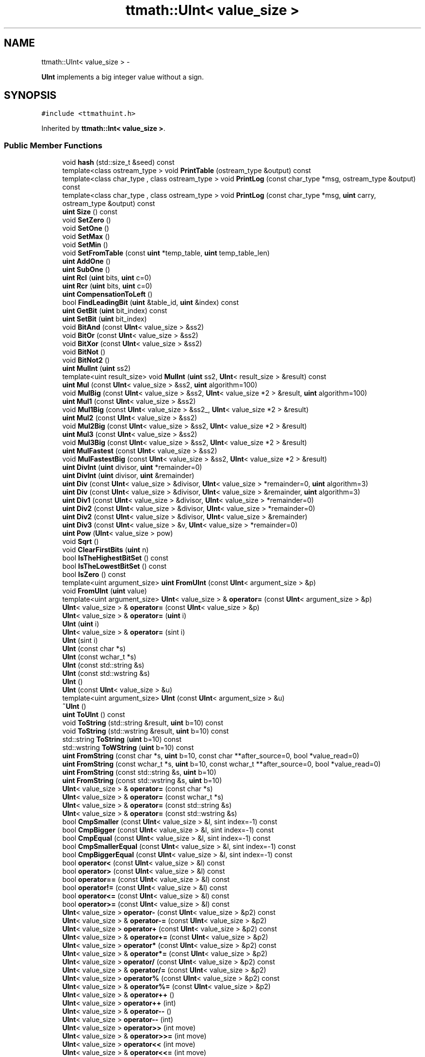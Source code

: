 .TH "ttmath::UInt< value_size >" 3 "Fri Oct 9 2015" "My Project" \" -*- nroff -*-
.ad l
.nh
.SH NAME
ttmath::UInt< value_size > \- 
.PP
\fBUInt\fP implements a big integer value without a sign\&.  

.SH SYNOPSIS
.br
.PP
.PP
\fC#include <ttmathuint\&.h>\fP
.PP
Inherited by \fBttmath::Int< value_size >\fP\&.
.SS "Public Member Functions"

.in +1c
.ti -1c
.RI "void \fBhash\fP (std::size_t &seed) const "
.br
.ti -1c
.RI "template<class ostream_type > void \fBPrintTable\fP (ostream_type &output) const "
.br
.ti -1c
.RI "template<class char_type , class ostream_type > void \fBPrintLog\fP (const char_type *msg, ostream_type &output) const "
.br
.ti -1c
.RI "template<class char_type , class ostream_type > void \fBPrintLog\fP (const char_type *msg, \fBuint\fP carry, ostream_type &output) const "
.br
.ti -1c
.RI "\fBuint\fP \fBSize\fP () const "
.br
.ti -1c
.RI "void \fBSetZero\fP ()"
.br
.ti -1c
.RI "void \fBSetOne\fP ()"
.br
.ti -1c
.RI "void \fBSetMax\fP ()"
.br
.ti -1c
.RI "void \fBSetMin\fP ()"
.br
.ti -1c
.RI "void \fBSetFromTable\fP (const \fBuint\fP *temp_table, \fBuint\fP temp_table_len)"
.br
.ti -1c
.RI "\fBuint\fP \fBAddOne\fP ()"
.br
.ti -1c
.RI "\fBuint\fP \fBSubOne\fP ()"
.br
.ti -1c
.RI "\fBuint\fP \fBRcl\fP (\fBuint\fP bits, \fBuint\fP c=0)"
.br
.ti -1c
.RI "\fBuint\fP \fBRcr\fP (\fBuint\fP bits, \fBuint\fP c=0)"
.br
.ti -1c
.RI "\fBuint\fP \fBCompensationToLeft\fP ()"
.br
.ti -1c
.RI "bool \fBFindLeadingBit\fP (\fBuint\fP &table_id, \fBuint\fP &index) const "
.br
.ti -1c
.RI "\fBuint\fP \fBGetBit\fP (\fBuint\fP bit_index) const "
.br
.ti -1c
.RI "\fBuint\fP \fBSetBit\fP (\fBuint\fP bit_index)"
.br
.ti -1c
.RI "void \fBBitAnd\fP (const \fBUInt\fP< value_size > &ss2)"
.br
.ti -1c
.RI "void \fBBitOr\fP (const \fBUInt\fP< value_size > &ss2)"
.br
.ti -1c
.RI "void \fBBitXor\fP (const \fBUInt\fP< value_size > &ss2)"
.br
.ti -1c
.RI "void \fBBitNot\fP ()"
.br
.ti -1c
.RI "void \fBBitNot2\fP ()"
.br
.ti -1c
.RI "\fBuint\fP \fBMulInt\fP (\fBuint\fP ss2)"
.br
.ti -1c
.RI "template<uint result_size> void \fBMulInt\fP (\fBuint\fP ss2, \fBUInt\fP< result_size > &result) const "
.br
.ti -1c
.RI "\fBuint\fP \fBMul\fP (const \fBUInt\fP< value_size > &ss2, \fBuint\fP algorithm=100)"
.br
.ti -1c
.RI "void \fBMulBig\fP (const \fBUInt\fP< value_size > &ss2, \fBUInt\fP< value_size *2 > &result, \fBuint\fP algorithm=100)"
.br
.ti -1c
.RI "\fBuint\fP \fBMul1\fP (const \fBUInt\fP< value_size > &ss2)"
.br
.ti -1c
.RI "void \fBMul1Big\fP (const \fBUInt\fP< value_size > &ss2_, \fBUInt\fP< value_size *2 > &result)"
.br
.ti -1c
.RI "\fBuint\fP \fBMul2\fP (const \fBUInt\fP< value_size > &ss2)"
.br
.ti -1c
.RI "void \fBMul2Big\fP (const \fBUInt\fP< value_size > &ss2, \fBUInt\fP< value_size *2 > &result)"
.br
.ti -1c
.RI "\fBuint\fP \fBMul3\fP (const \fBUInt\fP< value_size > &ss2)"
.br
.ti -1c
.RI "void \fBMul3Big\fP (const \fBUInt\fP< value_size > &ss2, \fBUInt\fP< value_size *2 > &result)"
.br
.ti -1c
.RI "\fBuint\fP \fBMulFastest\fP (const \fBUInt\fP< value_size > &ss2)"
.br
.ti -1c
.RI "void \fBMulFastestBig\fP (const \fBUInt\fP< value_size > &ss2, \fBUInt\fP< value_size *2 > &result)"
.br
.ti -1c
.RI "\fBuint\fP \fBDivInt\fP (\fBuint\fP divisor, \fBuint\fP *remainder=0)"
.br
.ti -1c
.RI "\fBuint\fP \fBDivInt\fP (\fBuint\fP divisor, \fBuint\fP &remainder)"
.br
.ti -1c
.RI "\fBuint\fP \fBDiv\fP (const \fBUInt\fP< value_size > &divisor, \fBUInt\fP< value_size > *remainder=0, \fBuint\fP algorithm=3)"
.br
.ti -1c
.RI "\fBuint\fP \fBDiv\fP (const \fBUInt\fP< value_size > &divisor, \fBUInt\fP< value_size > &remainder, \fBuint\fP algorithm=3)"
.br
.ti -1c
.RI "\fBuint\fP \fBDiv1\fP (const \fBUInt\fP< value_size > &divisor, \fBUInt\fP< value_size > *remainder=0)"
.br
.ti -1c
.RI "\fBuint\fP \fBDiv2\fP (const \fBUInt\fP< value_size > &divisor, \fBUInt\fP< value_size > *remainder=0)"
.br
.ti -1c
.RI "\fBuint\fP \fBDiv2\fP (const \fBUInt\fP< value_size > &divisor, \fBUInt\fP< value_size > &remainder)"
.br
.ti -1c
.RI "\fBuint\fP \fBDiv3\fP (const \fBUInt\fP< value_size > &v, \fBUInt\fP< value_size > *remainder=0)"
.br
.ti -1c
.RI "\fBuint\fP \fBPow\fP (\fBUInt\fP< value_size > pow)"
.br
.ti -1c
.RI "void \fBSqrt\fP ()"
.br
.ti -1c
.RI "void \fBClearFirstBits\fP (\fBuint\fP n)"
.br
.ti -1c
.RI "bool \fBIsTheHighestBitSet\fP () const "
.br
.ti -1c
.RI "bool \fBIsTheLowestBitSet\fP () const "
.br
.ti -1c
.RI "bool \fBIsZero\fP () const "
.br
.ti -1c
.RI "template<uint argument_size> \fBuint\fP \fBFromUInt\fP (const \fBUInt\fP< argument_size > &p)"
.br
.ti -1c
.RI "void \fBFromUInt\fP (\fBuint\fP value)"
.br
.ti -1c
.RI "template<uint argument_size> \fBUInt\fP< value_size > & \fBoperator=\fP (const \fBUInt\fP< argument_size > &p)"
.br
.ti -1c
.RI "\fBUInt\fP< value_size > & \fBoperator=\fP (const \fBUInt\fP< value_size > &p)"
.br
.ti -1c
.RI "\fBUInt\fP< value_size > & \fBoperator=\fP (\fBuint\fP i)"
.br
.ti -1c
.RI "\fBUInt\fP (\fBuint\fP i)"
.br
.ti -1c
.RI "\fBUInt\fP< value_size > & \fBoperator=\fP (sint i)"
.br
.ti -1c
.RI "\fBUInt\fP (sint i)"
.br
.ti -1c
.RI "\fBUInt\fP (const char *s)"
.br
.ti -1c
.RI "\fBUInt\fP (const wchar_t *s)"
.br
.ti -1c
.RI "\fBUInt\fP (const std::string &s)"
.br
.ti -1c
.RI "\fBUInt\fP (const std::wstring &s)"
.br
.ti -1c
.RI "\fBUInt\fP ()"
.br
.ti -1c
.RI "\fBUInt\fP (const \fBUInt\fP< value_size > &u)"
.br
.ti -1c
.RI "template<uint argument_size> \fBUInt\fP (const \fBUInt\fP< argument_size > &u)"
.br
.ti -1c
.RI "\fB~UInt\fP ()"
.br
.ti -1c
.RI "\fBuint\fP \fBToUInt\fP () const "
.br
.ti -1c
.RI "void \fBToString\fP (std::string &result, \fBuint\fP b=10) const "
.br
.ti -1c
.RI "void \fBToString\fP (std::wstring &result, \fBuint\fP b=10) const "
.br
.ti -1c
.RI "std::string \fBToString\fP (\fBuint\fP b=10) const "
.br
.ti -1c
.RI "std::wstring \fBToWString\fP (\fBuint\fP b=10) const "
.br
.ti -1c
.RI "\fBuint\fP \fBFromString\fP (const char *s, \fBuint\fP b=10, const char **after_source=0, bool *value_read=0)"
.br
.ti -1c
.RI "\fBuint\fP \fBFromString\fP (const wchar_t *s, \fBuint\fP b=10, const wchar_t **after_source=0, bool *value_read=0)"
.br
.ti -1c
.RI "\fBuint\fP \fBFromString\fP (const std::string &s, \fBuint\fP b=10)"
.br
.ti -1c
.RI "\fBuint\fP \fBFromString\fP (const std::wstring &s, \fBuint\fP b=10)"
.br
.ti -1c
.RI "\fBUInt\fP< value_size > & \fBoperator=\fP (const char *s)"
.br
.ti -1c
.RI "\fBUInt\fP< value_size > & \fBoperator=\fP (const wchar_t *s)"
.br
.ti -1c
.RI "\fBUInt\fP< value_size > & \fBoperator=\fP (const std::string &s)"
.br
.ti -1c
.RI "\fBUInt\fP< value_size > & \fBoperator=\fP (const std::wstring &s)"
.br
.ti -1c
.RI "bool \fBCmpSmaller\fP (const \fBUInt\fP< value_size > &l, sint index=-1) const "
.br
.ti -1c
.RI "bool \fBCmpBigger\fP (const \fBUInt\fP< value_size > &l, sint index=-1) const "
.br
.ti -1c
.RI "bool \fBCmpEqual\fP (const \fBUInt\fP< value_size > &l, sint index=-1) const "
.br
.ti -1c
.RI "bool \fBCmpSmallerEqual\fP (const \fBUInt\fP< value_size > &l, sint index=-1) const "
.br
.ti -1c
.RI "bool \fBCmpBiggerEqual\fP (const \fBUInt\fP< value_size > &l, sint index=-1) const "
.br
.ti -1c
.RI "bool \fBoperator<\fP (const \fBUInt\fP< value_size > &l) const "
.br
.ti -1c
.RI "bool \fBoperator>\fP (const \fBUInt\fP< value_size > &l) const "
.br
.ti -1c
.RI "bool \fBoperator==\fP (const \fBUInt\fP< value_size > &l) const "
.br
.ti -1c
.RI "bool \fBoperator!=\fP (const \fBUInt\fP< value_size > &l) const "
.br
.ti -1c
.RI "bool \fBoperator<=\fP (const \fBUInt\fP< value_size > &l) const "
.br
.ti -1c
.RI "bool \fBoperator>=\fP (const \fBUInt\fP< value_size > &l) const "
.br
.ti -1c
.RI "\fBUInt\fP< value_size > \fBoperator-\fP (const \fBUInt\fP< value_size > &p2) const "
.br
.ti -1c
.RI "\fBUInt\fP< value_size > & \fBoperator-=\fP (const \fBUInt\fP< value_size > &p2)"
.br
.ti -1c
.RI "\fBUInt\fP< value_size > \fBoperator+\fP (const \fBUInt\fP< value_size > &p2) const "
.br
.ti -1c
.RI "\fBUInt\fP< value_size > & \fBoperator+=\fP (const \fBUInt\fP< value_size > &p2)"
.br
.ti -1c
.RI "\fBUInt\fP< value_size > \fBoperator*\fP (const \fBUInt\fP< value_size > &p2) const "
.br
.ti -1c
.RI "\fBUInt\fP< value_size > & \fBoperator*=\fP (const \fBUInt\fP< value_size > &p2)"
.br
.ti -1c
.RI "\fBUInt\fP< value_size > \fBoperator/\fP (const \fBUInt\fP< value_size > &p2) const "
.br
.ti -1c
.RI "\fBUInt\fP< value_size > & \fBoperator/=\fP (const \fBUInt\fP< value_size > &p2)"
.br
.ti -1c
.RI "\fBUInt\fP< value_size > \fBoperator%\fP (const \fBUInt\fP< value_size > &p2) const "
.br
.ti -1c
.RI "\fBUInt\fP< value_size > & \fBoperator%=\fP (const \fBUInt\fP< value_size > &p2)"
.br
.ti -1c
.RI "\fBUInt\fP< value_size > & \fBoperator++\fP ()"
.br
.ti -1c
.RI "\fBUInt\fP< value_size > \fBoperator++\fP (int)"
.br
.ti -1c
.RI "\fBUInt\fP< value_size > & \fBoperator--\fP ()"
.br
.ti -1c
.RI "\fBUInt\fP< value_size > \fBoperator--\fP (int)"
.br
.ti -1c
.RI "\fBUInt\fP< value_size > \fBoperator>>\fP (int move)"
.br
.ti -1c
.RI "\fBUInt\fP< value_size > & \fBoperator>>=\fP (int move)"
.br
.ti -1c
.RI "\fBUInt\fP< value_size > \fBoperator<<\fP (int move)"
.br
.ti -1c
.RI "\fBUInt\fP< value_size > & \fBoperator<<=\fP (int move)"
.br
.ti -1c
.RI "\fBuint\fP \fBAdd\fP (const \fBUInt\fP< value_size > &ss2, \fBuint\fP c=0)"
.br
.ti -1c
.RI "\fBuint\fP \fBAddInt\fP (\fBuint\fP value, \fBuint\fP index=0)"
.br
.ti -1c
.RI "\fBuint\fP \fBAddTwoInts\fP (\fBuint\fP x2, \fBuint\fP x1, \fBuint\fP index)"
.br
.ti -1c
.RI "\fBuint\fP \fBSub\fP (const \fBUInt\fP< value_size > &ss2, \fBuint\fP c=0)"
.br
.ti -1c
.RI "\fBuint\fP \fBSubInt\fP (\fBuint\fP value, \fBuint\fP index=0)"
.br
.in -1c
.SS "Static Public Member Functions"

.in +1c
.ti -1c
.RI "template<class char_type , class ostream_type > static void \fBPrintVectorLog\fP (const char_type *msg, ostream_type &output, const \fBuint\fP *vector, \fBuint\fP vector_len)"
.br
.ti -1c
.RI "template<class char_type , class ostream_type > static void \fBPrintVectorLog\fP (const char_type *msg, \fBuint\fP carry, ostream_type &output, const \fBuint\fP *vector, \fBuint\fP vector_len)"
.br
.ti -1c
.RI "static \fBuint\fP \fBAddTwoWords\fP (\fBuint\fP a, \fBuint\fP b, \fBuint\fP carry, \fBuint\fP *result)"
.br
.ti -1c
.RI "static \fBuint\fP \fBSubTwoWords\fP (\fBuint\fP a, \fBuint\fP b, \fBuint\fP carry, \fBuint\fP *result)"
.br
.ti -1c
.RI "static const char * \fBLibTypeStr\fP ()"
.br
.ti -1c
.RI "static \fBLibTypeCode\fP \fBLibType\fP ()"
.br
.ti -1c
.RI "static \fBuint\fP \fBAddVector\fP (const \fBuint\fP *ss1, const \fBuint\fP *ss2, \fBuint\fP ss1_size, \fBuint\fP ss2_size, \fBuint\fP *result)"
.br
.ti -1c
.RI "static \fBuint\fP \fBSubVector\fP (const \fBuint\fP *ss1, const \fBuint\fP *ss2, \fBuint\fP ss1_size, \fBuint\fP ss2_size, \fBuint\fP *result)"
.br
.ti -1c
.RI "static sint \fBFindLeadingBitInWord\fP (\fBuint\fP x)"
.br
.ti -1c
.RI "static \fBuint\fP \fBSetBitInWord\fP (\fBuint\fP &value, \fBuint\fP bit)"
.br
.ti -1c
.RI "static void \fBMulTwoWords\fP (\fBuint\fP a, \fBuint\fP b, \fBuint\fP *result_high, \fBuint\fP *result_low)"
.br
.ti -1c
.RI "static void \fBDivTwoWords\fP (\fBuint\fP a, \fBuint\fP b, \fBuint\fP c, \fBuint\fP *r, \fBuint\fP *rest)"
.br
.in -1c
.SS "Public Attributes"

.in +1c
.ti -1c
.RI "\fBuint\fP \fBtable\fP [value_size]"
.br
.in -1c
.SS "Friends"

.in +1c
.ti -1c
.RI "std::ostream & \fBoperator<<\fP (std::ostream &s, const \fBUInt\fP< value_size > &l)"
.br
.ti -1c
.RI "std::wostream & \fBoperator<<\fP (std::wostream &s, const \fBUInt\fP< value_size > &l)"
.br
.ti -1c
.RI "std::istream & \fBoperator>>\fP (std::istream &s, \fBUInt\fP< value_size > &l)"
.br
.ti -1c
.RI "std::wistream & \fBoperator>>\fP (std::wistream &s, \fBUInt\fP< value_size > &l)"
.br
.in -1c
.SH "Detailed Description"
.PP 

.SS "template<uint value_size>class ttmath::UInt< value_size >"
\fBUInt\fP implements a big integer value without a sign\&. 

value_size - how many bytes specify our value on 32bit platforms: value_size=1 -> 4 bytes -> 32 bits on 64bit platforms: value_size=1 -> 8 bytes -> 64 bits value_size = 1,2,3,4,5,6\&.\&.\&.\&. 
.SH "Constructor & Destructor Documentation"
.PP 
.SS "template<uint value_size> \fBttmath::UInt\fP< value_size >::\fBUInt\fP (\fBuint\fPi)\fC [inline]\fP"
a constructor for converting the uint to this class 
.PP
References ttmath::UInt< value_size >::FromUInt()\&.
.SS "template<uint value_size> \fBttmath::UInt\fP< value_size >::\fBUInt\fP (sinti)\fC [inline]\fP"
a constructor for converting the sint to this class
.PP
look at the description of \fBUInt::operator=(sint)\fP 
.PP
References ttmath::UInt< value_size >::FromUInt()\&.
.SS "template<uint value_size> \fBttmath::UInt\fP< value_size >::\fBUInt\fP (const char *s)\fC [inline]\fP"
a constructor for converting a string to this class (with the base=10) 
.PP
References ttmath::UInt< value_size >::FromString()\&.
.SS "template<uint value_size> \fBttmath::UInt\fP< value_size >::\fBUInt\fP (const wchar_t *s)\fC [inline]\fP"
a constructor for converting a string to this class (with the base=10) 
.PP
References ttmath::UInt< value_size >::FromString()\&.
.SS "template<uint value_size> \fBttmath::UInt\fP< value_size >::\fBUInt\fP (const std::string &s)\fC [inline]\fP"
a constructor for converting a string to this class (with the base=10) 
.PP
References ttmath::UInt< value_size >::FromString()\&.
.SS "template<uint value_size> \fBttmath::UInt\fP< value_size >::\fBUInt\fP (const std::wstring &s)\fC [inline]\fP"
a constructor for converting a string to this class (with the base=10) 
.PP
References ttmath::UInt< value_size >::FromString()\&.
.SS "template<uint value_size> \fBttmath::UInt\fP< value_size >::\fBUInt\fP ()\fC [inline]\fP"
a default constructor
.PP
we don't clear the table 
.SS "template<uint value_size> \fBttmath::UInt\fP< value_size >::\fBUInt\fP (const \fBUInt\fP< value_size > &u)\fC [inline]\fP"
a copy constructor 
.PP
References ttmath::UInt< value_size >::table\&.
.SS "template<uint value_size> template<uint argument_size> \fBttmath::UInt\fP< value_size >::\fBUInt\fP (const \fBUInt\fP< argument_size > &u)\fC [inline]\fP"
a template for producting constructors for copying from another types 
.PP
References ttmath::UInt< value_size >::FromUInt()\&.
.SS "template<uint value_size> \fBttmath::UInt\fP< value_size >::~\fBUInt\fP ()\fC [inline]\fP"
a destructor 
.SH "Member Function Documentation"
.PP 
.SS "template<uint value_size> \fBuint\fP \fBttmath::UInt\fP< value_size >::AddOne ()\fC [inline]\fP"
basic mathematic functions
.PP
this method adds one to the existing value 
.PP
Referenced by ttmath::Int< value_size >::AddOne(), and ttmath::UInt< value_size >::operator++()\&.
.SS "template<uint value_size> void \fBttmath::UInt\fP< value_size >::BitAnd (const \fBUInt\fP< value_size > &ss2)\fC [inline]\fP"
this method performs a bitwise operation AND 
.PP
References ttmath::UInt< value_size >::table\&.
.SS "template<uint value_size> void \fBttmath::UInt\fP< value_size >::BitNot ()\fC [inline]\fP"
this method performs a bitwise operation NOT 
.PP
References ttmath::UInt< value_size >::table\&.
.SS "template<uint value_size> void \fBttmath::UInt\fP< value_size >::BitNot2 ()\fC [inline]\fP"
this method performs a bitwise operation NOT but only on the range of <0, leading_bit>
.PP
for example: BitNot2(8) = BitNot2( 1000(bin) ) = 111(bin) = 7 
.PP
References ttmath::UInt< value_size >::FindLeadingBit(), ttmath::UInt< value_size >::table, TTMATH_BITS_PER_UINT, and TTMATH_UINT_MAX_VALUE\&.
.SS "template<uint value_size> void \fBttmath::UInt\fP< value_size >::BitOr (const \fBUInt\fP< value_size > &ss2)\fC [inline]\fP"
this method performs a bitwise operation OR 
.PP
References ttmath::UInt< value_size >::table\&.
.SS "template<uint value_size> void \fBttmath::UInt\fP< value_size >::BitXor (const \fBUInt\fP< value_size > &ss2)\fC [inline]\fP"
this method performs a bitwise operation XOR 
.PP
References ttmath::UInt< value_size >::table\&.
.SS "template<uint value_size> void \fBttmath::UInt\fP< value_size >::ClearFirstBits (\fBuint\fPn)\fC [inline]\fP"
this method sets n first bits to value zero
.PP
For example: let n=2 then if there's a value 111 (bin) there'll be '100' (bin) 
.PP
References ttmath::UInt< value_size >::SetZero(), ttmath::UInt< value_size >::table, TTMATH_BITS_PER_UINT, and TTMATH_UINT_MAX_VALUE\&.
.SS "template<uint value_size> bool \fBttmath::UInt\fP< value_size >::CmpBigger (const \fBUInt\fP< value_size > &l, sintindex = \fC-1\fP) const\fC [inline]\fP"
this method returns true if 'this' is bigger than 'l'
.PP
'index' is an index of the first word from will be the comparison performed (note: we start the comparison from back - from the last word, when index is -1 /default/ it is automatically set into the last word)
.PP
I introduced it for some kind of optimization made in the second division algorithm (Div2) 
.PP
References ttmath::UInt< value_size >::table\&.
.SS "template<uint value_size> bool \fBttmath::UInt\fP< value_size >::CmpBiggerEqual (const \fBUInt\fP< value_size > &l, sintindex = \fC-1\fP) const\fC [inline]\fP"
this method returns true if 'this' is bigger than or equal 'l'
.PP
'index' is an index of the first word from will be the comparison performed (note: we start the comparison from back - from the last word, when index is -1 /default/ it is automatically set into the last word) 
.PP
References ttmath::UInt< value_size >::table\&.
.PP
Referenced by ttmath::UInt< value_size >::Div2()\&.
.SS "template<uint value_size> bool \fBttmath::UInt\fP< value_size >::CmpEqual (const \fBUInt\fP< value_size > &l, sintindex = \fC-1\fP) const\fC [inline]\fP"
this method returns true if 'this' is equal 'l'
.PP
'index' is an index of the first word from will be the comparison performed (note: we start the comparison from back - from the last word, when index is -1 /default/ it is automatically set into the last word) 
.PP
References ttmath::UInt< value_size >::table\&.
.SS "template<uint value_size> bool \fBttmath::UInt\fP< value_size >::CmpSmaller (const \fBUInt\fP< value_size > &l, sintindex = \fC-1\fP) const\fC [inline]\fP"
methods for comparing
.PP
this method returns true if 'this' is smaller than 'l'
.PP
'index' is an index of the first word from will be the comparison performed (note: we start the comparison from back - from the last word, when index is -1 /default/ it is automatically set into the last word) I introduced it for some kind of optimization made in the second division algorithm (Div2) 
.PP
References ttmath::UInt< value_size >::table\&.
.SS "template<uint value_size> bool \fBttmath::UInt\fP< value_size >::CmpSmallerEqual (const \fBUInt\fP< value_size > &l, sintindex = \fC-1\fP) const\fC [inline]\fP"
this method returns true if 'this' is smaller than or equal 'l'
.PP
'index' is an index of the first word from will be the comparison performed (note: we start the comparison from back - from the last word, when index is -1 /default/ it is automatically set into the last word) 
.PP
References ttmath::UInt< value_size >::table\&.
.SS "template<uint value_size> \fBuint\fP \fBttmath::UInt\fP< value_size >::CompensationToLeft ()\fC [inline]\fP"
this method moves all bits into the left side (it returns value how many bits have been moved) 
.PP
References ttmath::UInt< value_size >::Rcl(), ttmath::UInt< value_size >::table, and TTMATH_BITS_PER_UINT\&.
.SS "template<uint value_size> \fBuint\fP \fBttmath::UInt\fP< value_size >::Div (const \fBUInt\fP< value_size > &divisor, \fBUInt\fP< value_size > *remainder = \fC0\fP, \fBuint\fPalgorithm = \fC3\fP)\fC [inline]\fP"
division this = this / ss2
.PP
return values: 0 - ok 1 - division by zero 'this' will be the quotient 'remainder' - remainder 
.PP
References ttmath::UInt< value_size >::Div1(), ttmath::UInt< value_size >::Div2(), and ttmath::UInt< value_size >::Div3()\&.
.PP
Referenced by ttmath::Int< value_size >::Div()\&.
.SS "template<uint value_size> \fBuint\fP \fBttmath::UInt\fP< value_size >::Div1 (const \fBUInt\fP< value_size > &divisor, \fBUInt\fP< value_size > *remainder = \fC0\fP)\fC [inline]\fP"
the first division algorithm radix 2 
.PP
Referenced by ttmath::UInt< value_size >::Div()\&.
.SS "template<uint value_size> \fBuint\fP \fBttmath::UInt\fP< value_size >::Div2 (const \fBUInt\fP< value_size > &divisor, \fBUInt\fP< value_size > *remainder = \fC0\fP)\fC [inline]\fP"
the second division algorithm
.PP
return values: 0 - ok 1 - division by zero 
.PP
References ttmath::UInt< value_size >::CmpBiggerEqual(), ttmath::UInt< value_size >::SetBit(), ttmath::UInt< value_size >::SetZero(), and TTMATH_REFERENCE_ASSERT\&.
.PP
Referenced by ttmath::UInt< value_size >::Div()\&.
.SS "template<uint value_size> \fBuint\fP \fBttmath::UInt\fP< value_size >::Div3 (const \fBUInt\fP< value_size > &v, \fBUInt\fP< value_size > *remainder = \fC0\fP)\fC [inline]\fP"
the third division algorithm
.PP
this algorithm is described in the following book: 'The art of computer programming 2' (4\&.3\&.1 page 272) Donald E\&. Knuth 
.PP
References ttmath::UInt< value_size >::DivInt(), and TTMATH_REFERENCE_ASSERT\&.
.PP
Referenced by ttmath::UInt< value_size >::Div()\&.
.SS "template<uint value_size> \fBuint\fP \fBttmath::UInt\fP< value_size >::DivInt (\fBuint\fPdivisor, \fBuint\fP *remainder = \fC0\fP)\fC [inline]\fP"
Division
.PP
division by one unsigned word
.PP
returns 1 when divisor is zero 
.PP
References ttmath::UInt< value_size >::SetZero(), and ttmath::UInt< value_size >::table\&.
.PP
Referenced by ttmath::UInt< value_size >::Div3(), and ttmath::Int< value_size >::DivInt()\&.
.SS "template<uint value_size> bool \fBttmath::UInt\fP< value_size >::FindLeadingBit (\fBuint\fP &table_id, \fBuint\fP &index) const\fC [inline]\fP"
this method looks for the highest set bit
.PP
result: if 'this' is not zero: return value - true 'table_id' - the index of a word <0\&.\&.value_size-1> 'index' - the index of this set bit in the word <0\&.\&.31>
.PP
if 'this' is zero: return value - false both 'table_id' and 'index' are zero 
.PP
References ttmath::UInt< value_size >::table\&.
.PP
Referenced by ttmath::UInt< value_size >::BitNot2()\&.
.SS "template<uint value_size> \fBuint\fP \fBttmath::UInt\fP< value_size >::FromString (const char *s, \fBuint\fPb = \fC10\fP, const char **after_source = \fC0\fP, bool *value_read = \fC0\fP)\fC [inline]\fP"
this method converts a string into its value it returns carry=1 if the value will be too big or an incorrect base 'b' is given
.PP
string is ended with a non-digit value, for example: '12' will be translated to 12 as well as: '12foo' will be translated to 12 too
.PP
existing first white characters will be ommited
.PP
if the value from s is too large the rest digits will be skipped
.PP
after_source (if exists) is pointing at the end of the parsed string
.PP
value_read (if exists) tells whether something has actually been read (at least one digit) 
.PP
Referenced by ttmath::UInt< value_size >::FromString(), ttmath::UInt< value_size >::operator=(), and ttmath::UInt< value_size >::UInt()\&.
.SS "template<uint value_size> \fBuint\fP \fBttmath::UInt\fP< value_size >::FromString (const wchar_t *s, \fBuint\fPb = \fC10\fP, const wchar_t **after_source = \fC0\fP, bool *value_read = \fC0\fP)\fC [inline]\fP"
this method converts a string into its value 
.SS "template<uint value_size> \fBuint\fP \fBttmath::UInt\fP< value_size >::FromString (const std::string &s, \fBuint\fPb = \fC10\fP)\fC [inline]\fP"
this method converts a string into its value
.PP
(it returns carry=1 if the value will be too big or an incorrect base 'b' is given) 
.PP
References ttmath::UInt< value_size >::FromString()\&.
.SS "template<uint value_size> \fBuint\fP \fBttmath::UInt\fP< value_size >::FromString (const std::wstring &s, \fBuint\fPb = \fC10\fP)\fC [inline]\fP"
this method converts a string into its value
.PP
(it returns carry=1 if the value will be too big or an incorrect base 'b' is given) 
.PP
References ttmath::UInt< value_size >::FromString()\&.
.SS "template<uint value_size> template<uint argument_size> \fBuint\fP \fBttmath::UInt\fP< value_size >::FromUInt (const \fBUInt\fP< argument_size > &p)\fC [inline]\fP"
conversion methods
.PP
this method converts an UInt<another_size> type to this class
.PP
this operation has mainly sense if the value from p is equal or smaller than that one which is returned from \fBUInt<value_size>::SetMax()\fP
.PP
it returns a carry if the value 'p' is too big 
.PP
References ttmath::UInt< value_size >::table\&.
.PP
Referenced by ttmath::UInt< value_size >::operator=(), and ttmath::UInt< value_size >::UInt()\&.
.SS "template<uint value_size> void \fBttmath::UInt\fP< value_size >::FromUInt (\fBuint\fPvalue)\fC [inline]\fP"
this method converts the uint type to this class 
.SS "template<uint value_size> \fBuint\fP \fBttmath::UInt\fP< value_size >::GetBit (\fBuint\fPbit_index) const\fC [inline]\fP"
setting the 'bit_index' bit
.PP
bit_index bigger or equal zero 
.PP
References ttmath::UInt< value_size >::table, and TTMATH_BITS_PER_UINT\&.
.SS "template<uint value_size> bool \fBttmath::UInt\fP< value_size >::IsTheHighestBitSet () const\fC [inline]\fP"
this method returns true if the highest bit of the value is set 
.PP
Referenced by ttmath::Int< value_size >::IsSign()\&.
.SS "template<uint value_size> bool \fBttmath::UInt\fP< value_size >::IsTheLowestBitSet () const\fC [inline]\fP"
this method returns true if the lowest bit of the value is set 
.SS "template<uint value_size> bool \fBttmath::UInt\fP< value_size >::IsZero () const\fC [inline]\fP"
this method returns true if the value is equal zero 
.PP
Referenced by ttmath::UInt< value_size >::Pow(), and ttmath::UInt< value_size >::Sqrt()\&.
.SS "template<uint value_size> \fBuint\fP \fBttmath::UInt\fP< value_size >::Mul (const \fBUInt\fP< value_size > &ss2, \fBuint\fPalgorithm = \fC100\fP)\fC [inline]\fP"
the multiplication 'this' = 'this' * ss2
.PP
algorithm: 100 - means automatically choose the fastest algorithm 
.PP
References ttmath::UInt< value_size >::Mul1(), ttmath::UInt< value_size >::Mul2(), ttmath::UInt< value_size >::Mul3(), and ttmath::UInt< value_size >::MulFastest()\&.
.PP
Referenced by ttmath::UInt< value_size >::Pow()\&.
.SS "template<uint value_size> \fBuint\fP \fBttmath::UInt\fP< value_size >::Mul1 (const \fBUInt\fP< value_size > &ss2)\fC [inline]\fP"
the first version of the multiplication algorithm
.PP
multiplication: this = this * ss2
.PP
it returns carry if it has been 
.PP
References ttmath::UInt< value_size >::Rcl(), ttmath::UInt< value_size >::SetZero(), TTMATH_BITS_PER_UINT, and TTMATH_REFERENCE_ASSERT\&.
.PP
Referenced by ttmath::UInt< value_size >::Mul(), and ttmath::UInt< value_size >::Mul1Big()\&.
.SS "template<uint value_size> void \fBttmath::UInt\fP< value_size >::Mul1Big (const \fBUInt\fP< value_size > &ss2_, \fBUInt\fP< value_size *2 > &result)\fC [inline]\fP"
multiplication: result = this * ss2
.PP
result is twice bigger than 'this' and 'ss2' this method never returns carry 
.PP
References ttmath::UInt< value_size >::Mul1(), and ttmath::UInt< value_size >::table\&.
.PP
Referenced by ttmath::UInt< value_size >::MulBig()\&.
.SS "template<uint value_size> \fBuint\fP \fBttmath::UInt\fP< value_size >::Mul2 (const \fBUInt\fP< value_size > &ss2)\fC [inline]\fP"
the second version of the multiplication algorithm
.PP
this algorithm is similar to the 'schoolbook method' which is done by hand
.PP
multiplication: this = this * ss2
.PP
it returns carry if it has been 
.PP
References ttmath::UInt< value_size >::Mul2Big(), and ttmath::UInt< value_size >::table\&.
.PP
Referenced by ttmath::UInt< value_size >::Mul()\&.
.SS "template<uint value_size> void \fBttmath::UInt\fP< value_size >::Mul2Big (const \fBUInt\fP< value_size > &ss2, \fBUInt\fP< value_size *2 > &result)\fC [inline]\fP"
multiplication: result = this * ss2
.PP
result is twice bigger than this and ss2 this method never returns carry 
.PP
References ttmath::UInt< value_size >::table\&.
.PP
Referenced by ttmath::UInt< value_size >::Mul2(), ttmath::UInt< value_size >::MulBig(), and ttmath::UInt< value_size >::MulFastestBig()\&.
.SS "template<uint value_size> \fBuint\fP \fBttmath::UInt\fP< value_size >::Mul3 (const \fBUInt\fP< value_size > &ss2)\fC [inline]\fP"
multiplication: this = this * ss2
.PP
This is Karatsuba Multiplication algorithm, we're using it when value_size is greater than or equal to TTMATH_USE_KARATSUBA_MULTIPLICATION_FROM_SIZE macro (defined in \fBttmathuint\&.h\fP)\&. If value_size is smaller then we're using \fBMul2Big()\fP instead\&.
.PP
Karatsuba multiplication: Assume we have: this = x = x1*B^m + x0 ss2 = y = y1*B^m + y0 where x0 and y0 are less than B^m the product from multiplication we can show as: x*y = (x1*B^m + x0)(y1*B^m + y0) = z2*B^(2m) + z1*B^m + z0 where z2 = x1*y1 z1 = x1*y0 + x0*y1 z0 = x0*y0 this is standard schoolbook algorithm with O(n^2), Karatsuba observed that z1 can be given in other form: z1 = (x1 + x0)*(y1 + y0) - z2 - z0 / z1 = (x1*y1 + x1*y0 + x0*y1 + x0*y0) - x1*y1 - x0*y0 = x1*y0 + x0*y1 / and to calculate the multiplication we need only three multiplications (with some additions and subtractions)
.PP
Our objects 'this' and 'ss2' we divide into two parts and by using recurrence we calculate the multiplication\&. Karatsuba multiplication has O( n^(ln(3)/ln(2)) ) 
.PP
References ttmath::UInt< value_size >::Mul3Big(), and ttmath::UInt< value_size >::table\&.
.PP
Referenced by ttmath::UInt< value_size >::Mul()\&.
.SS "template<uint value_size> void \fBttmath::UInt\fP< value_size >::Mul3Big (const \fBUInt\fP< value_size > &ss2, \fBUInt\fP< value_size *2 > &result)\fC [inline]\fP"
multiplication: result = this * ss2
.PP
result is twice bigger than this and ss2, this method never returns carry, (Karatsuba multiplication) 
.PP
References ttmath::UInt< value_size >::table\&.
.PP
Referenced by ttmath::UInt< value_size >::Mul3(), ttmath::UInt< value_size >::MulBig(), and ttmath::UInt< value_size >::MulFastestBig()\&.
.SS "template<uint value_size> void \fBttmath::UInt\fP< value_size >::MulBig (const \fBUInt\fP< value_size > &ss2, \fBUInt\fP< value_size *2 > &result, \fBuint\fPalgorithm = \fC100\fP)\fC [inline]\fP"
the multiplication 'result' = 'this' * ss2
.PP
since the 'result' is twice bigger than 'this' and 'ss2' this method never returns a carry
.PP
algorithm: 100 - means automatically choose the fastest algorithm 
.PP
References ttmath::UInt< value_size >::Mul1Big(), ttmath::UInt< value_size >::Mul2Big(), ttmath::UInt< value_size >::Mul3Big(), and ttmath::UInt< value_size >::MulFastestBig()\&.
.SS "template<uint value_size> \fBuint\fP \fBttmath::UInt\fP< value_size >::MulFastest (const \fBUInt\fP< value_size > &ss2)\fC [inline]\fP"
multiplication this = this * ss2 
.PP
References ttmath::UInt< value_size >::MulFastestBig(), and ttmath::UInt< value_size >::table\&.
.PP
Referenced by ttmath::UInt< value_size >::Mul()\&.
.SS "template<uint value_size> void \fBttmath::UInt\fP< value_size >::MulFastestBig (const \fBUInt\fP< value_size > &ss2, \fBUInt\fP< value_size *2 > &result)\fC [inline]\fP"
multiplication result = this * ss2
.PP
this method is trying to select the fastest algorithm (in the future this method can be improved) 
.PP
References ttmath::UInt< value_size >::Mul2Big(), ttmath::UInt< value_size >::Mul3Big(), ttmath::UInt< value_size >::SetZero(), ttmath::UInt< value_size >::table, and TTMATH_USE_KARATSUBA_MULTIPLICATION_FROM_SIZE\&.
.PP
Referenced by ttmath::UInt< value_size >::MulBig(), and ttmath::UInt< value_size >::MulFastest()\&.
.SS "template<uint value_size> \fBuint\fP \fBttmath::UInt\fP< value_size >::MulInt (\fBuint\fPss2)\fC [inline]\fP"
Multiplication
.PP
multiplication: this = this * ss2
.PP
it can return a carry 
.PP
References ttmath::UInt< value_size >::SetZero(), and ttmath::UInt< value_size >::table\&.
.SS "template<uint value_size> template<uint result_size> void \fBttmath::UInt\fP< value_size >::MulInt (\fBuint\fPss2, \fBUInt\fP< result_size > &result) const\fC [inline]\fP"
multiplication: result = this * ss2
.PP
we're using this method only when result_size is greater than value_size if so there will not be a carry 
.PP
References ttmath::UInt< value_size >::SetZero(), and ttmath::UInt< value_size >::table\&.
.SS "template<uint value_size> \fBUInt\fP<value_size>& \fBttmath::UInt\fP< value_size >::operator++ ()\fC [inline]\fP"
Prefix operator e\&.g ++variable 
.PP
References ttmath::UInt< value_size >::AddOne()\&.
.SS "template<uint value_size> \fBUInt\fP<value_size> \fBttmath::UInt\fP< value_size >::operator++ (int)\fC [inline]\fP"
Postfix operator e\&.g variable++ 
.PP
References ttmath::UInt< value_size >::AddOne()\&.
.SS "template<uint value_size> \fBUInt\fP<value_size> \fBttmath::UInt\fP< value_size >::operator- (const \fBUInt\fP< value_size > &p2) const\fC [inline]\fP"
standard mathematical operators 
.SS "template<uint value_size> template<uint argument_size> \fBUInt\fP<value_size>& \fBttmath::UInt\fP< value_size >::operator= (const \fBUInt\fP< argument_size > &p)\fC [inline]\fP"
this operator converts an UInt<another_size> type to this class
.PP
it doesn't return a carry 
.PP
References ttmath::UInt< value_size >::FromUInt()\&.
.SS "template<uint value_size> \fBUInt\fP<value_size>& \fBttmath::UInt\fP< value_size >::operator= (const \fBUInt\fP< value_size > &p)\fC [inline]\fP"
the assignment operator 
.PP
References ttmath::UInt< value_size >::table\&.
.SS "template<uint value_size> \fBUInt\fP<value_size>& \fBttmath::UInt\fP< value_size >::operator= (\fBuint\fPi)\fC [inline]\fP"
this method converts the uint type to this class 
.PP
References ttmath::UInt< value_size >::FromUInt()\&.
.SS "template<uint value_size> \fBUInt\fP<value_size>& \fBttmath::UInt\fP< value_size >::operator= (sinti)\fC [inline]\fP"
this method converts the sint type to this class
.PP
we provide operator(sint) and the constructor(sint) in order to allow the programmer do that: UInt<\&.\&.> type = 10;
.PP
above '10' constant has the int type (signed int), if we don't give such operators and constructors the compiler will not compile the program, because it has to make a conversion and doesn't know into which type (the \fBUInt\fP class has \fBoperator=(const char*)\fP, \fBoperator=(uint)\fP etc\&.) 
.PP
References ttmath::UInt< value_size >::FromUInt()\&.
.SS "template<uint value_size> \fBUInt\fP<value_size>& \fBttmath::UInt\fP< value_size >::operator= (const char *s)\fC [inline]\fP"
this operator converts a string into its value (with base = 10) 
.PP
References ttmath::UInt< value_size >::FromString()\&.
.SS "template<uint value_size> \fBUInt\fP<value_size>& \fBttmath::UInt\fP< value_size >::operator= (const wchar_t *s)\fC [inline]\fP"
this operator converts a string into its value (with base = 10) 
.PP
References ttmath::UInt< value_size >::FromString()\&.
.SS "template<uint value_size> \fBUInt\fP<value_size>& \fBttmath::UInt\fP< value_size >::operator= (const std::string &s)\fC [inline]\fP"
this operator converts a string into its value (with base = 10) 
.PP
References ttmath::UInt< value_size >::FromString()\&.
.SS "template<uint value_size> \fBUInt\fP<value_size>& \fBttmath::UInt\fP< value_size >::operator= (const std::wstring &s)\fC [inline]\fP"
this operator converts a string into its value (with base = 10) 
.PP
References ttmath::UInt< value_size >::FromString()\&.
.SS "template<uint value_size> \fBuint\fP \fBttmath::UInt\fP< value_size >::Pow (\fBUInt\fP< value_size >pow)\fC [inline]\fP"
power this = this ^ pow binary algorithm (r-to-l)
.PP
return values: 0 - ok 1 - carry 2 - incorrect argument (0^0) 
.PP
References ttmath::UInt< value_size >::IsZero(), ttmath::UInt< value_size >::Mul(), ttmath::UInt< value_size >::SetOne(), and ttmath::UInt< value_size >::table\&.
.SS "template<uint value_size> template<class char_type , class ostream_type > void \fBttmath::UInt\fP< value_size >::PrintLog (const char_type *msg, ostream_type &output) const\fC [inline]\fP"
this method is used when macro TTMATH_DEBUG_LOG is defined 
.PP
References ttmath::UInt< value_size >::PrintVectorLog(), and ttmath::UInt< value_size >::table\&.
.SS "template<uint value_size> template<class char_type , class ostream_type > void \fBttmath::UInt\fP< value_size >::PrintLog (const char_type *msg, \fBuint\fPcarry, ostream_type &output) const\fC [inline]\fP"
this method is used when macro TTMATH_DEBUG_LOG is defined 
.PP
References ttmath::UInt< value_size >::PrintVectorLog(), and ttmath::UInt< value_size >::table\&.
.SS "template<uint value_size> template<class ostream_type > void \fBttmath::UInt\fP< value_size >::PrintTable (ostream_type &output) const\fC [inline]\fP"
some methods used for debugging purposes
.PP
this method is only for debugging purposes or when we want to make a table of a variable (constant) in ttmathbig\&.h
.PP
it prints the table in a nice form of several columns 
.PP
References ttmath::UInt< value_size >::table\&.
.SS "template<uint value_size> template<class char_type , class ostream_type > static void \fBttmath::UInt\fP< value_size >::PrintVectorLog (const char_type *msg, ostream_type &output, const \fBuint\fP *vector, \fBuint\fPvector_len)\fC [inline]\fP, \fC [static]\fP"
this method is used when macro TTMATH_DEBUG_LOG is defined 
.PP
Referenced by ttmath::UInt< value_size >::PrintLog(), and ttmath::UInt< value_size >::PrintVectorLog()\&.
.SS "template<uint value_size> template<class char_type , class ostream_type > static void \fBttmath::UInt\fP< value_size >::PrintVectorLog (const char_type *msg, \fBuint\fPcarry, ostream_type &output, const \fBuint\fP *vector, \fBuint\fPvector_len)\fC [inline]\fP, \fC [static]\fP"
this method is used when macro TTMATH_DEBUG_LOG is defined 
.PP
References ttmath::UInt< value_size >::PrintVectorLog()\&.
.SS "template<uint value_size> \fBuint\fP \fBttmath::UInt\fP< value_size >::Rcl (\fBuint\fPbits, \fBuint\fPc = \fC0\fP)\fC [inline]\fP"
moving all bits into the left side 'bits' times return value <- this <- C
.PP
bits is from a range of <0, man * TTMATH_BITS_PER_UINT> or it can be even bigger then all bits will be set to 'c'
.PP
the value c will be set into the lowest bits and the method returns state of the last moved bit 
.PP
References TTMATH_BITS_PER_UINT\&.
.PP
Referenced by ttmath::UInt< value_size >::CompensationToLeft(), and ttmath::UInt< value_size >::Mul1()\&.
.SS "template<uint value_size> \fBuint\fP \fBttmath::UInt\fP< value_size >::Rcr (\fBuint\fPbits, \fBuint\fPc = \fC0\fP)\fC [inline]\fP"
moving all bits into the right side 'bits' times c -> this -> return value
.PP
bits is from a range of <0, man * TTMATH_BITS_PER_UINT> or it can be even bigger then all bits will be set to 'c'
.PP
the value c will be set into the highest bits and the method returns state of the last moved bit 
.PP
References TTMATH_BITS_PER_UINT\&.
.PP
Referenced by ttmath::UInt< value_size >::Sqrt()\&.
.SS "template<uint value_size> \fBuint\fP \fBttmath::UInt\fP< value_size >::SetBit (\fBuint\fPbit_index)\fC [inline]\fP"
setting the 'bit_index' bit and returning the last state of the bit
.PP
bit_index bigger or equal zero 
.PP
References ttmath::UInt< value_size >::table, and TTMATH_BITS_PER_UINT\&.
.PP
Referenced by ttmath::UInt< value_size >::Div2()\&.
.SS "template<uint value_size> void \fBttmath::UInt\fP< value_size >::SetFromTable (const \fBuint\fP *temp_table, \fBuint\fPtemp_table_len)\fC [inline]\fP"
this method copies the value stored in an another table (warning: first values in temp_table are the highest words -- it's different from our table)
.PP
we copy as many words as it is possible
.PP
if temp_table_len is bigger than value_size we'll try to round the lowest word from table depending on the last not used bit in temp_table (this rounding isn't a perfect rounding -- look at the description below)
.PP
and if temp_table_len is smaller than value_size we'll clear the rest words in the table 
.PP
References ttmath::UInt< value_size >::table, TTMATH_UINT_HIGHEST_BIT, and TTMATH_UINT_MAX_VALUE\&.
.SS "template<uint value_size> void \fBttmath::UInt\fP< value_size >::SetMax ()\fC [inline]\fP"
this method sets the max value which this class can hold (all bits will be one) 
.PP
References ttmath::UInt< value_size >::table, and TTMATH_UINT_MAX_VALUE\&.
.PP
Referenced by ttmath::Int< value_size >::SetMax(), and ttmath::Int< value_size >::SetSignOne()\&.
.SS "template<uint value_size> void \fBttmath::UInt\fP< value_size >::SetMin ()\fC [inline]\fP"
this method sets the min value which this class can hold (for an unsigned integer value the zero is the smallest value) 
.PP
References ttmath::UInt< value_size >::SetZero()\&.
.SS "template<uint value_size> void \fBttmath::UInt\fP< value_size >::SetOne ()\fC [inline]\fP"
this method sets one 
.PP
References ttmath::UInt< value_size >::SetZero(), and ttmath::UInt< value_size >::table\&.
.PP
Referenced by ttmath::Int< value_size >::Pow(), and ttmath::UInt< value_size >::Pow()\&.
.SS "template<uint value_size> void \fBttmath::UInt\fP< value_size >::SetZero ()\fC [inline]\fP"
this method sets zero 
.PP
References ttmath::UInt< value_size >::table\&.
.PP
Referenced by ttmath::Int< value_size >::ChangeSign(), ttmath::UInt< value_size >::ClearFirstBits(), ttmath::UInt< value_size >::Div2(), ttmath::UInt< value_size >::DivInt(), ttmath::UInt< value_size >::Mul1(), ttmath::UInt< value_size >::MulFastestBig(), ttmath::UInt< value_size >::MulInt(), ttmath::Int< value_size >::SetMin(), ttmath::UInt< value_size >::SetMin(), ttmath::UInt< value_size >::SetOne(), and ttmath::UInt< value_size >::Sqrt()\&.
.SS "template<uint value_size> \fBuint\fP \fBttmath::UInt\fP< value_size >::Size () const\fC [inline]\fP"
this method returns the size of the table 
.SS "template<uint value_size> void \fBttmath::UInt\fP< value_size >::Sqrt ()\fC [inline]\fP"
square root e\&.g\&. Sqrt(9) = 3 ('digit-by-digit' algorithm) 
.PP
References ttmath::UInt< value_size >::IsZero(), ttmath::UInt< value_size >::Rcr(), ttmath::UInt< value_size >::SetZero(), and ttmath::UInt< value_size >::table\&.
.SS "template<uint value_size> \fBuint\fP \fBttmath::UInt\fP< value_size >::SubOne ()\fC [inline]\fP"
this method subtracts one from the existing value 
.PP
Referenced by ttmath::Int< value_size >::SubOne()\&.
.SS "template<uint value_size> void \fBttmath::UInt\fP< value_size >::ToString (std::string &result, \fBuint\fPb = \fC10\fP) const\fC [inline]\fP"
this method converts the value to a string with a base equal 'b' 
.SS "template<uint value_size> \fBuint\fP \fBttmath::UInt\fP< value_size >::ToUInt () const\fC [inline]\fP"
this method returns the lowest value from table
.PP
we must be sure when we using this method whether the value will hold in an uint type or not (the rest value from the table must be zero) 
.SH "Friends And Related Function Documentation"
.PP 
.SS "template<uint value_size> std::ostream& operator<< (std::ostream &s, const \fBUInt\fP< value_size > &l)\fC [friend]\fP"
output to standard streams 
.SS "template<uint value_size> std::wostream& operator<< (std::wostream &s, const \fBUInt\fP< value_size > &l)\fC [friend]\fP"
output to standard streams 
.SS "template<uint value_size> std::istream& operator>> (std::istream &s, \fBUInt\fP< value_size > &l)\fC [friend]\fP"
input from standard streams 
.SS "template<uint value_size> std::wistream& operator>> (std::wistream &s, \fBUInt\fP< value_size > &l)\fC [friend]\fP"
input from standard streams 
.SH "Member Data Documentation"
.PP 
.SS "template<uint value_size> \fBuint\fP \fBttmath::UInt\fP< value_size >::table[value_size]"
buffer for the integer value table[0] - the lowest word of the value 
.PP
Referenced by ttmath::UInt< value_size >::BitAnd(), ttmath::UInt< value_size >::BitNot(), ttmath::UInt< value_size >::BitNot2(), ttmath::UInt< value_size >::BitOr(), ttmath::UInt< value_size >::BitXor(), ttmath::UInt< value_size >::ClearFirstBits(), ttmath::UInt< value_size >::CmpBigger(), ttmath::UInt< value_size >::CmpBiggerEqual(), ttmath::UInt< value_size >::CmpEqual(), ttmath::UInt< value_size >::CmpSmaller(), ttmath::UInt< value_size >::CmpSmallerEqual(), ttmath::UInt< value_size >::CompensationToLeft(), ttmath::UInt< value_size >::DivInt(), ttmath::UInt< value_size >::FindLeadingBit(), ttmath::UInt< value_size >::FromUInt(), ttmath::UInt< value_size >::GetBit(), ttmath::UInt< value_size >::Mul1Big(), ttmath::UInt< value_size >::Mul2(), ttmath::UInt< value_size >::Mul2Big(), ttmath::UInt< value_size >::Mul3(), ttmath::UInt< value_size >::Mul3Big(), ttmath::UInt< value_size >::MulFastest(), ttmath::UInt< value_size >::MulFastestBig(), ttmath::UInt< value_size >::MulInt(), ttmath::UInt< value_size >::operator=(), ttmath::UInt< value_size >::Pow(), ttmath::UInt< value_size >::PrintLog(), ttmath::UInt< value_size >::PrintTable(), ttmath::UInt< value_size >::SetBit(), ttmath::UInt< value_size >::SetFromTable(), ttmath::UInt< value_size >::SetMax(), ttmath::UInt< value_size >::SetOne(), ttmath::UInt< value_size >::SetZero(), ttmath::UInt< value_size >::Sqrt(), and ttmath::UInt< value_size >::UInt()\&.

.SH "Author"
.PP 
Generated automatically by Doxygen for My Project from the source code\&.
